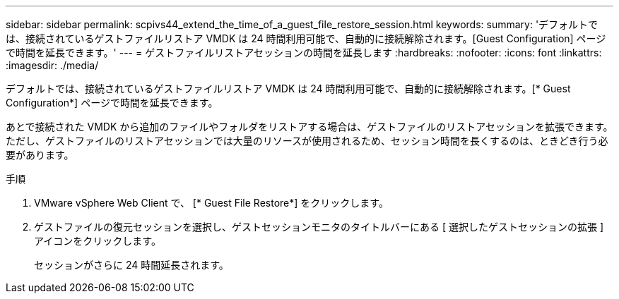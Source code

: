 ---
sidebar: sidebar 
permalink: scpivs44_extend_the_time_of_a_guest_file_restore_session.html 
keywords:  
summary: 'デフォルトでは、接続されているゲストファイルリストア VMDK は 24 時間利用可能で、自動的に接続解除されます。[Guest Configuration] ページで時間を延長できます。' 
---
= ゲストファイルリストアセッションの時間を延長します
:hardbreaks:
:nofooter: 
:icons: font
:linkattrs: 
:imagesdir: ./media/


[role="lead"]
デフォルトでは、接続されているゲストファイルリストア VMDK は 24 時間利用可能で、自動的に接続解除されます。[* Guest Configuration*] ページで時間を延長できます。

あとで接続された VMDK から追加のファイルやフォルダをリストアする場合は、ゲストファイルのリストアセッションを拡張できます。ただし、ゲストファイルのリストアセッションでは大量のリソースが使用されるため、セッション時間を長くするのは、ときどき行う必要があります。

.手順
. VMware vSphere Web Client で、 [* Guest File Restore*] をクリックします。
. ゲストファイルの復元セッションを選択し、ゲストセッションモニタのタイトルバーにある [ 選択したゲストセッションの拡張 ] アイコンをクリックします。
+
セッションがさらに 24 時間延長されます。


